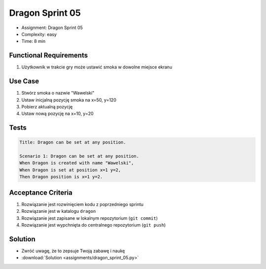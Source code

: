 Dragon Sprint 05
================
* Assignment: Dragon Sprint 05
* Complexity: easy
* Time: 8 min


Functional Requirements
-----------------------
1. Użytkownik
   w trakcie gry
   może ustawić smoka w dowolne miejsce ekranu


Use Case
--------
1. Stwórz smoka o nazwie "Wawelski"
2. Ustaw inicjalną pozycję smoka na x=50, y=120
3. Pobierz aktualną pozycję
4. Ustaw nową pozycję na x=10, y=20


Tests
-----
.. code-block:: bdd

    Title: Dragon can be set at any position.

    Scenario 1: Dragon can be set at any position.
    When Dragon is created with name "Wawelski",
    When Dragon is set at position x=1 y=2,
    Then Dragon position is x=1 y=2.


Acceptance Criteria
-------------------
1. Rozwiązanie jest rozwinięciem kodu z poprzedniego sprintu
2. Rozwiązanie jest w katalogu ``dragon``
3. Rozwiązanie jest zapisane w lokalnym repozytorium (``git commit``)
4. Rozwiązanie jest wypchnięta do centralnego repozytorium (``git push``)


Solution
--------
* Zwróć uwagę, że to zepsuje Twoją zabawę i naukę
* :download:`Solution <assignments/dragon_sprint_05.py>`
